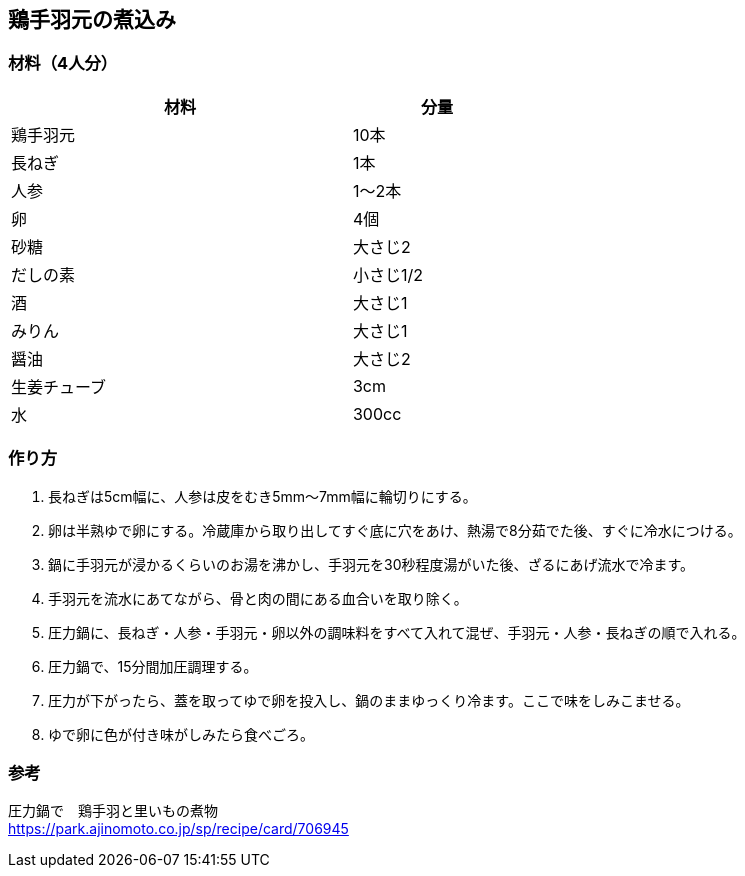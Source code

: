 == 鶏手羽元の煮込み

=== 材料（4人分）

[options="header", width=60%, cols="2,1"]
|===

|材料
|分量

|鶏手羽元
|10本

|長ねぎ
|1本

|人参
|1～2本

|卵
|4個

|砂糖
|大さじ2

|だしの素
|小さじ1/2

|酒
|大さじ1

|みりん
|大さじ1

|醤油
|大さじ2

|生姜チューブ
|3cm

|水
|300cc

|===

=== 作り方
. 長ねぎは5cm幅に、人参は皮をむき5mm～7mm幅に輪切りにする。
. 卵は半熟ゆで卵にする。冷蔵庫から取り出してすぐ底に穴をあけ、熱湯で8分茹でた後、すぐに冷水につける。
. 鍋に手羽元が浸かるくらいのお湯を沸かし、手羽元を30秒程度湯がいた後、ざるにあげ流水で冷ます。
. 手羽元を流水にあてながら、骨と肉の間にある血合いを取り除く。
. 圧力鍋に、長ねぎ・人参・手羽元・卵以外の調味料をすべて入れて混ぜ、手羽元・人参・長ねぎの順で入れる。
. 圧力鍋で、15分間加圧調理する。
. 圧力が下がったら、蓋を取ってゆで卵を投入し、鍋のままゆっくり冷ます。ここで味をしみこませる。
. ゆで卵に色が付き味がしみたら食べごろ。

=== 参考
圧力鍋で　鶏手羽と里いもの煮物 +
https://park.ajinomoto.co.jp/sp/recipe/card/706945

<<<
